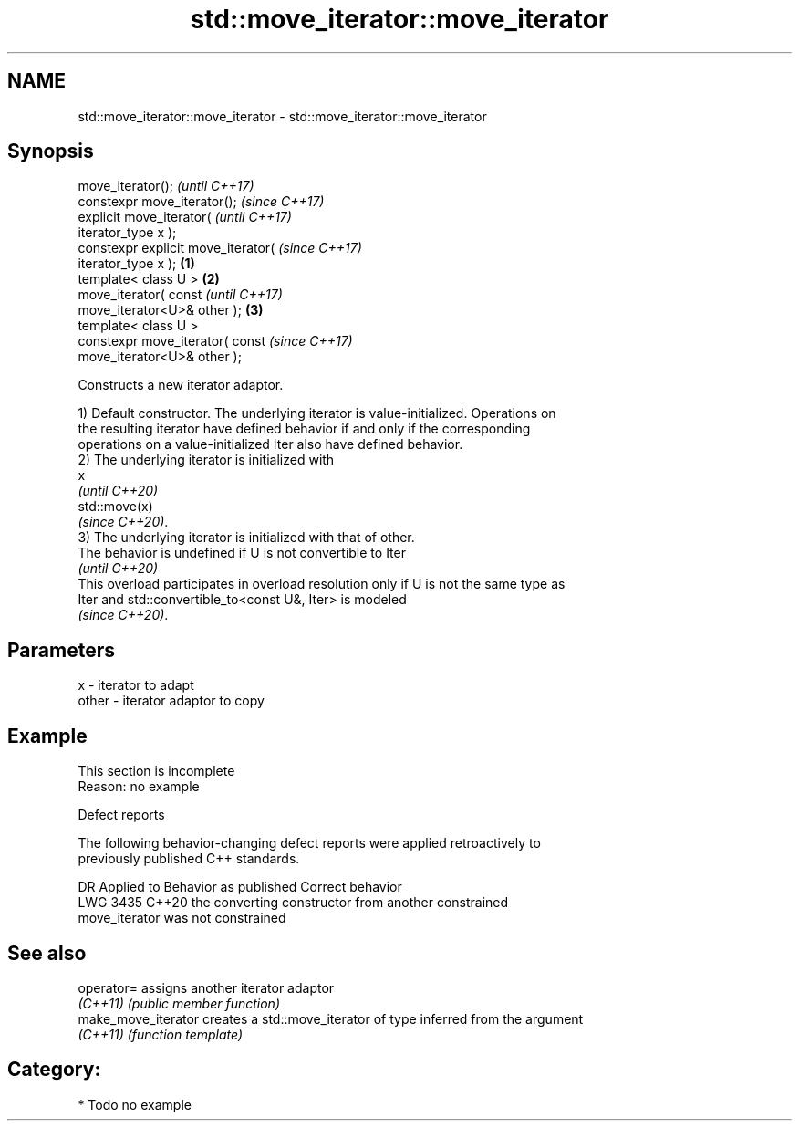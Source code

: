 .TH std::move_iterator::move_iterator 3 "2024.06.10" "http://cppreference.com" "C++ Standard Libary"
.SH NAME
std::move_iterator::move_iterator \- std::move_iterator::move_iterator

.SH Synopsis
   move_iterator();                           \fI(until C++17)\fP
   constexpr move_iterator();                 \fI(since C++17)\fP
   explicit move_iterator(                                  \fI(until C++17)\fP
   iterator_type x );
   constexpr explicit move_iterator(                        \fI(since C++17)\fP
   iterator_type x );                 \fB(1)\fP
   template< class U >                    \fB(2)\fP
   move_iterator( const                                                   \fI(until C++17)\fP
   move_iterator<U>& other );                 \fB(3)\fP
   template< class U >
   constexpr move_iterator( const                                         \fI(since C++17)\fP
   move_iterator<U>& other );

   Constructs a new iterator adaptor.

   1) Default constructor. The underlying iterator is value-initialized. Operations on
   the resulting iterator have defined behavior if and only if the corresponding
   operations on a value-initialized Iter also have defined behavior.
   2) The underlying iterator is initialized with
   x
   \fI(until C++20)\fP
   std::move(x)
   \fI(since C++20)\fP.
   3) The underlying iterator is initialized with that of other.
   The behavior is undefined if U is not convertible to Iter
   \fI(until C++20)\fP
   This overload participates in overload resolution only if U is not the same type as
   Iter and std::convertible_to<const U&, Iter> is modeled
   \fI(since C++20)\fP.

.SH Parameters

   x     - iterator to adapt
   other - iterator adaptor to copy

.SH Example

    This section is incomplete
    Reason: no example

   Defect reports

   The following behavior-changing defect reports were applied retroactively to
   previously published C++ standards.

      DR    Applied to              Behavior as published              Correct behavior
   LWG 3435 C++20      the converting constructor from another         constrained
                       move_iterator was not constrained

.SH See also

   operator=          assigns another iterator adaptor
   \fI(C++11)\fP            \fI(public member function)\fP 
   make_move_iterator creates a std::move_iterator of type inferred from the argument
   \fI(C++11)\fP            \fI(function template)\fP 

.SH Category:
     * Todo no example
